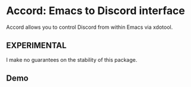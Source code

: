 * Accord: Emacs to Discord interface

Accord allows you to control Discord from within Emacs via xdotool.

** EXPERIMENTAL
I make no guarantees on the stability of this package.

** Demo
[[http://www.youtube.com/watch?v=jJlo-v1GZPY][http://img.youtube.com/vi/jJlo-v1GZPY/0.jpg]]
